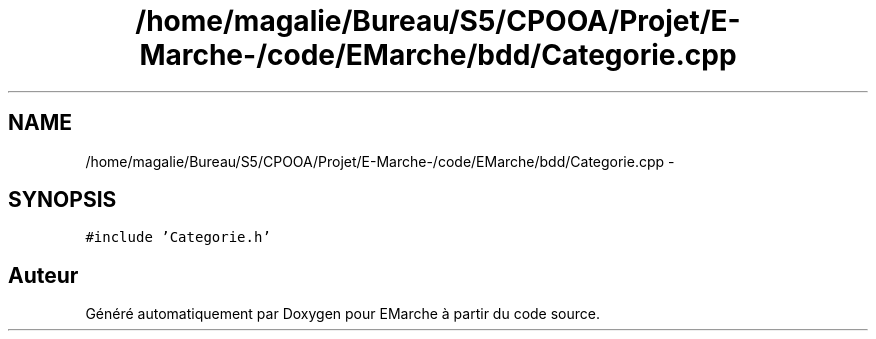 .TH "/home/magalie/Bureau/S5/CPOOA/Projet/E-Marche-/code/EMarche/bdd/Categorie.cpp" 3 "Vendredi 18 Décembre 2015" "Version 6" "EMarche" \" -*- nroff -*-
.ad l
.nh
.SH NAME
/home/magalie/Bureau/S5/CPOOA/Projet/E-Marche-/code/EMarche/bdd/Categorie.cpp \- 
.SH SYNOPSIS
.br
.PP
\fC#include 'Categorie\&.h'\fP
.br

.SH "Auteur"
.PP 
Généré automatiquement par Doxygen pour EMarche à partir du code source\&.
